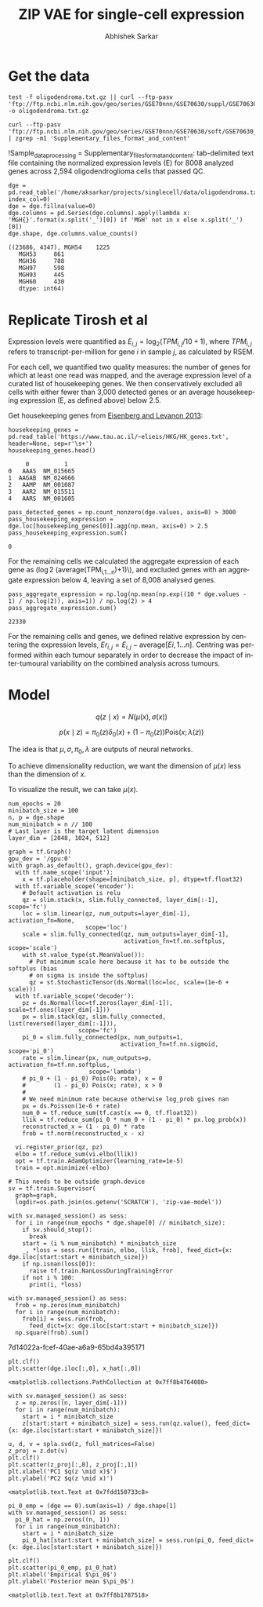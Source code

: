 #+TITLE: ZIP VAE for single-cell expression
#+AUTHOR: Abhishek Sarkar
#+EMAIL: aksarkar@uchicago.edu
#+EXCLUDE_TAGS: noexport
#+HTML_CONTAINER: div
#+HTML_DOCTYPE: html-strict
#+LANGUAGE: en
#+OPTIONS: ':nil *:t -:t ::t <:t H:3 \n:nil ^:t arch:headline author:t
#+OPTIONS: broken-links:nil c:nil creator:nil d:(not "LOGBOOK") date:t e:t
#+OPTIONS: email:nil f:t inline:t num:t p:nil pri:nil prop:nil stat:t tags:t
#+OPTIONS: html-link-use-abs-url:nil html-postamble:auto html-preamble:t
#+OPTIONS: html-scripts:t html-style:t html5-fancy:nil tex:t
#+OPTIONS: tasks:t tex:t timestamp:t title:t toc:t todo:t |:t

#+PROPERTY: header-args:ipython+ :session kernel-aksarkar.json :results raw drawer :async t

* Setup :noexport:

  #+BEGIN_SRC emacs-lisp
    (setq python-shell-prompt-detect-failure-warning nil)
  #+END_SRC

  #+RESULTS:

  #+NAME: ipython3-kernel
  #+BEGIN_SRC shell :dir (concat (file-name-as-directory (getenv "SCRATCH"))) :var RESOURCES="--mem=36G --partition=gpu2 --gres=gpu:1"
    sbatch $RESOURCES --job-name=ipython3 --output=ipython3.out
    #!/bin/bash
    source activate singlecell
    rm -f $HOME/.local/share/jupyter/runtime/kernel-aksarkar.json
    ipython3 kernel --ip=$(hostname -i) -f kernel-aksarkar.json
  #+END_SRC

  #+RESULTS: ipython3-kernel
  : Submitted batch job 38512951

  #+NAME: imports
  #+BEGIN_SRC ipython
    %matplotlib inline

    import matplotlib.pyplot as plt
    import numpy as np
    import os
    import pandas as pd
    import scipy.linalg as spla
    import scipy.stats as sps
    import tensorflow as tf
    import tensorflow.contrib.bayesflow as bf
    import tensorflow.contrib.distributions as ds
    import tensorflow.contrib.slim as slim

    st = bf.stochastic_tensor
    vi = bf.variational_inference
  #+END_SRC

  #+RESULTS: imports
  :RESULTS:
  382c333e-1ff1-45db-bef8-d0edd0fecd91
  :END:

  #+BEGIN_SRC ipython
    from tensorflow.python.client import device_lib as dl
    dl.list_local_devices()
  #+END_SRC

  #+RESULTS:
  :RESULTS:
  #+BEGIN_EXAMPLE
  [name: "/cpu:0"
     device_type: "CPU"
     memory_limit: 268435456
     locality {
     }
     incarnation: 10620457322698722014, name: "/gpu:0"
     device_type: "GPU"
     memory_limit: 11324823962
     locality {
       bus_id: 2
     }
     incarnation: 13794022081997974724
     physical_device_desc: "device: 0, name: Tesla K80, pci bus id: 0000:89:00.0"]
  #+END_EXAMPLE
  :END:

* Get the data

  #+BEGIN_SRC shell :dir /home/aksarkar/projects/singlecell/data :async t
    test -f oligodendroma.txt.gz || curl --ftp-pasv 'ftp://ftp.ncbi.nlm.nih.gov/geo/series/GSE70nnn/GSE70630/suppl/GSE70630%5FOG%5Fprocessed%5Fdata%5Fv2%2Etxt%2Egz' -o oligodendroma.txt.gz
  #+END_SRC

  #+RESULTS:

  #+NAME: sample-processing
  #+BEGIN_SRC shell :results raw drawer
    curl --ftp-pasv 'ftp://ftp.ncbi.nlm.nih.gov/geo/series/GSE70nnn/GSE70630/soft/GSE70630_family.soft.gz' | zgrep -m1 'Supplementary_files_format_and_content'
  #+END_SRC

  #+RESULTS: sample-processing
  :RESULTS:
  !Sample_data_processing = Supplementary_files_format_and_content: tab-delimited text file containing the normalized expression levels (E) for 8008 analyzed genes across 2,594 oligodendroglioma cells that passed QC.
  :END:

  #+NAME: oligodendroma
  #+BEGIN_SRC ipython
    dge = pd.read_table('/home/aksarkar/projects/singlecell/data/oligodendroma.txt.gz', index_col=0)
    dge = dge.fillna(value=0)
    dge.columns = pd.Series(dge.columns).apply(lambda x: 'MGH{}'.format(x.split('_')[0]) if 'MGH' not in x else x.split('_')[0])
    dge.shape, dge.columns.value_counts()
  #+END_SRC

  #+RESULTS: oligodendroma
  :RESULTS:
  #+BEGIN_EXAMPLE
  ((23686, 4347), MGH54    1225
     MGH53     861
     MGH36     788
     MGH97     598
     MGH93     445
     MGH60     430
     dtype: int64)
  #+END_EXAMPLE
  :END:

* Replicate Tirosh et al

  Expression levels were quantified as \(E_{i,j} = \log_2 (TPM_{i,j} /10 +
  1)\), where \(TPM_{i,j}\) refers to transcript-per-million for gene \(i\) in
  sample \(j\), as calculated by RSEM.

  For each cell, we quantified two quality measures: the number of genes for which
  at least one read was mapped, and the average expression level of a curated list of
  housekeeping genes. We then conservatively excluded all cells with either fewer
  than 3,000 detected genes or an average housekeeping expression (E, as defined
  above) below 2.5.

  Get housekeeping genes from [[http://www.sciencedirect.com/science/article/pii/S0168952513000899~][Eisenberg and Levanon 2013]]:

  #+BEGIN_SRC ipython
    housekeeping_genes = pd.read_table('https://www.tau.ac.il/~elieis/HKG/HK_genes.txt', header=None, sep=r'\s+')
    housekeeping_genes.head()
  #+END_SRC

  #+RESULTS:
  :RESULTS:
  #+BEGIN_EXAMPLE
         0          1
    0   AAAS  NM_015665
    1  AAGAB  NM_024666
    2   AAMP  NM_001087
    3   AAR2  NM_015511
    4   AARS  NM_001605
  #+END_EXAMPLE
  :END:

  #+BEGIN_SRC ipython
    pass_detected_genes = np.count_nonzero(dge.values, axis=0) > 3000
    pass_housekeeping_expression = dge.loc[housekeeping_genes[0]].agg(np.mean, axis=0) > 2.5
    pass_housekeeping_expression.sum()
  #+END_SRC

  #+RESULTS:
  :RESULTS:
  : 0
  :END:

  For the remaining cells we calculated the aggregate expression of each gene
  as (\log 2 (\mathrm{average}(TPM_{i,1...n})+1)\), and excluded genes with an
  aggregate expression below 4, leaving a set of 8,008 analysed genes.

  #+BEGIN_SRC ipython
    pass_aggregate_expression = np.log(np.mean(np.exp((10 * dge.values - 1) / np.log(2)), axis=1)) / np.log(2) > 4
    pass_aggregate_expression.sum()
  #+END_SRC

  #+RESULTS:
  :RESULTS:
  : 22330
  :END:

  For the remaining cells and genes, we defined relative expression by
  centering the expression levels, \(Er_{i,j} = E_{i,j} - \mathrm{average}[E
  i,1...n ]\). Centring was performed within each tumour separately in order to
  decrease the impact of inter-tumoural variability on the combined analysis
  across tumours.

* Model

  \[ q(z \mid x) = N(\mu(x), \sigma(x)) \]

  \[ p(x \mid z) = \pi_0(z) \delta_0(x) + (1 - \pi_0(z)) \mathrm{Pois}(x; \lambda(z)) \]

  The idea is that \(\mu, \sigma, \pi_0, \lambda\) are outputs of neural
  networks.

  To achieve dimensionality reduction, we want the dimension of \(\mu(x)\) less
  than the dimension of \(x\).

  To visualize the result, we can take \(\mu(x)\).

  #+BEGIN_SRC ipython :session kernel-aksarkar.json :results raw drawer :async t
    num_epochs = 20
    minibatch_size = 100
    n, p = dge.shape
    num_minibatch = n // 100
    # Last layer is the target latent dimension
    layer_dim = [2048, 1024, 512]

    graph = tf.Graph()
    gpu_dev = '/gpu:0'
    with graph.as_default(), graph.device(gpu_dev):
      with tf.name_scope('input'):
        x = tf.placeholder(shape=[minibatch_size, p], dtype=tf.float32)
      with tf.variable_scope('encoder'):
        # Default activation is relu
        qz = slim.stack(x, slim.fully_connected, layer_dim[:-1], scope='fc')
        loc = slim.linear(qz, num_outputs=layer_dim[-1], activation_fn=None,
                          scope='loc')
        scale = slim.fully_connected(qz, num_outputs=layer_dim[-1],
                                     activation_fn=tf.nn.softplus, scope='scale')
        with st.value_type(st.MeanValue()):
          # Put minimum scale here because it has to be outside the softplus (bias
          # on sigma is inside the softplus)
          qz = st.StochasticTensor(ds.Normal(loc=loc, scale=(1e-6 + scale)))
      with tf.variable_scope('decoder'):
        pz = ds.Normal(loc=tf.zeros(layer_dim[-1]), scale=tf.ones(layer_dim[-1]))
        px = slim.stack(qz, slim.fully_connected, list(reversed(layer_dim[:-1])),
                        scope='fc')
        pi_0 = slim.fully_connected(px, num_outputs=1,
                                    activation_fn=tf.nn.sigmoid, scope='pi_0')
        rate = slim.linear(px, num_outputs=p, activation_fn=tf.nn.softplus,
                           scope='lambda')
        # pi_0 + (1 - pi_0) Pois(0; rate), x = 0
        #        (1 - pi_0) Pois(x; rate), x > 0
        #
        # We need minimum rate because otherwise log_prob gives nan
        px = ds.Poisson(1e-6 + rate)
        num_0 = tf.reduce_sum(tf.cast(x == 0, tf.float32))
        llik = tf.reduce_sum(pi_0 * num_0 + (1 - pi_0) * px.log_prob(x))
        reconstructed_x = (1 - pi_0) * rate
        frob = tf.norm(reconstructed_x - x)

      vi.register_prior(qz, pz)
      elbo = tf.reduce_sum(vi.elbo(llik))
      opt = tf.train.AdamOptimizer(learning_rate=1e-5)
      train = opt.minimize(-elbo)

    # This needs to be outside graph.device
    sv = tf.train.Supervisor(
      graph=graph,
      logdir=os.path.join(os.getenv('SCRATCH'), 'zip-vae-model'))
  #+END_SRC

  #+RESULTS:
  :RESULTS:
  :END:

  #+BEGIN_SRC ipython :session kernel-aksarkar.json :results raw drawer :async t
    with sv.managed_session() as sess:
      for i in range(num_epochs * dge.shape[0] // minibatch_size):
        if sv.should_stop():
          break
        start = (i % num_minibatch) * minibatch_size
        _, *loss = sess.run([train, elbo, llik, frob], feed_dict={x: dge.iloc[start:start + minibatch_size]})
        if np.isnan(loss[0]):
          raise tf.train.NanLossDuringTrainingError
        if not i % 100:
          print(i, *loss)
  #+END_SRC

  #+RESULTS:
  :RESULTS:
  :END:

  #+BEGIN_SRC ipython :session kernel-aksarkar.json :results raw drawer :async t
    with sv.managed_session() as sess:
      frob = np.zeros(num_minibatch)
      for i in range(num_minibatch):
        frob[i] = sess.run(frob,
          feed_dict={x: dge.iloc[start:start + minibatch_size]})
      np.square(frob).sum()
  #+END_SRC

  #+RESULTS:
  :RESULTS:
  7d14022a-fcef-40ae-a6a9-65bd4a395171
  :END:

  #+BEGIN_SRC ipython :session kernel-aksarkar.json :results raw drawer :ipyfile test.png
  plt.clf()
  plt.scatter(dge.iloc[:,0], x_hat[:,0])
  #+END_SRC

  #+RESULTS:
  :RESULTS:
  : <matplotlib.collections.PathCollection at 0x7ff8b4764080>
  [[file:test.png]]
  :END:

  #+BEGIN_SRC ipython :session kernel-aksarkar.json :results raw drawer :async t
    with sv.managed_session() as sess:
      z = np.zeros((n, layer_dim[-1]))
      for i in range(num_minibatch):
        start = i * minibatch_size
        z[start:start + minibatch_size] = sess.run(qz.value(), feed_dict={x: dge.iloc[start:start + minibatch_size]})
  #+END_SRC

  #+RESULTS:
  :RESULTS:
  :END:

  #+BEGIN_SRC ipython :ipyfile pca.png :session kernel-aksarkar.json :results raw drawer :async t
    u, d, v = spla.svd(z, full_matrices=False)
    z_proj = z.dot(v)
    plt.clf()
    plt.scatter(z_proj[:,0], z_proj[:,1])
    plt.xlabel('PC1 $q(z \mid x)$')
    plt.ylabel('PC2 $q(z \mid x)')
  #+END_SRC

  #+RESULTS:
  :RESULTS:
  : <matplotlib.text.Text at 0x7fdd150733c8>
  [[file:pca.png]]
  :END:

  #+BEGIN_SRC ipython :ipyfile pi_0.png :session kernel-aksarkar.json :results raw drawer :async t
    pi_0_emp = (dge == 0).sum(axis=1) / dge.shape[1]
    with sv.managed_session() as sess:
      pi_0_hat = np.zeros((n, 1))
      for i in range(num_minibatch):
        start = i * minibatch_size
        pi_0_hat[start:start + minibatch_size] = sess.run(pi_0, feed_dict={x: dge.iloc[start:start + minibatch_size]})

    plt.clf()
    plt.scatter(pi_0_emp, pi_0_hat)
    plt.xlabel('Empirical $\pi_0$')
    plt.ylabel('Posterior mean $\pi_0$')
  #+END_SRC

  #+RESULTS:
  :RESULTS:
  : <matplotlib.text.Text at 0x7ff8b1787518>
  [[file:pi_0.png]]
  :END:
